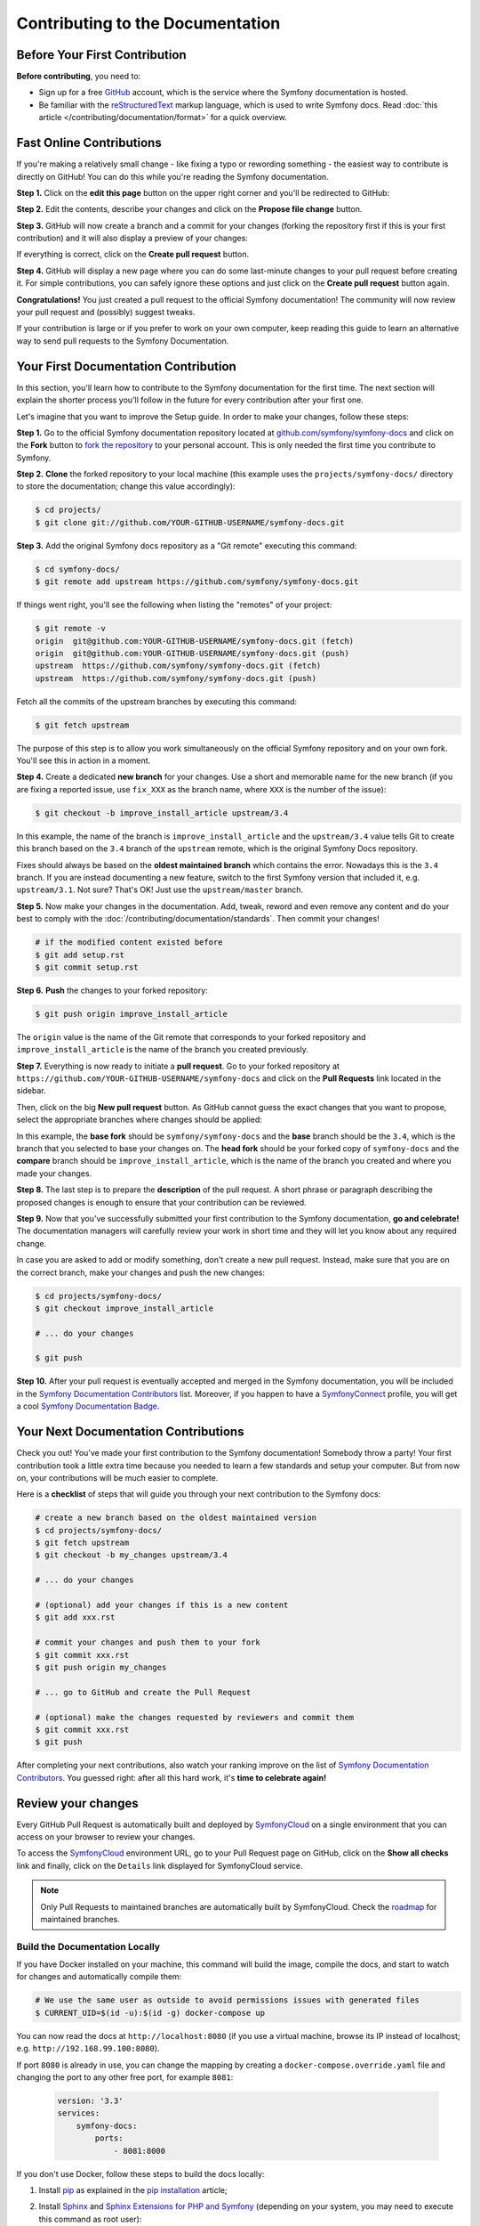Contributing to the Documentation
=================================

Before Your First Contribution
------------------------------

**Before contributing**, you need to:

* Sign up for a free `GitHub`_ account, which is the service where the Symfony
  documentation is hosted.
* Be familiar with the `reStructuredText`_ markup language, which is used to
  write Symfony docs. Read :doc:`this article </contributing/documentation/format>`
  for a quick overview.

.. _minor-changes-e-g-typos:

Fast Online Contributions
-------------------------

If you're making a relatively small change - like fixing a typo or rewording
something - the easiest way to contribute is directly on GitHub! You can do this
while you're reading the Symfony documentation.

**Step 1.** Click on the **edit this page** button on the upper right corner
and you'll be redirected to GitHub:

.. image:: /_images/contributing/docs-github-edit-page.png
   :align: center
   :class: with-browser

**Step 2.** Edit the contents, describe your changes and click on the
**Propose file change** button.

**Step 3.** GitHub will now create a branch and a commit for your changes
(forking the repository first if this is your first contribution) and it will
also display a preview of your changes:

.. image:: /_images/contributing/docs-github-create-pr.png
   :align: center
   :class: with-browser

If everything is correct, click on the **Create pull request** button.

**Step 4.** GitHub will display a new page where you can do some last-minute
changes to your pull request before creating it. For simple contributions, you
can safely ignore these options and just click on the **Create pull request**
button again.

**Congratulations!** You just created a pull request to the official Symfony
documentation! The community will now review your pull request and (possibly)
suggest tweaks.

If your contribution is large or if you prefer to work on your own computer,
keep reading this guide to learn an alternative way to send pull requests to the
Symfony Documentation.

Your First Documentation Contribution
-------------------------------------

In this section, you'll learn how to contribute to the Symfony documentation for
the first time. The next section will explain the shorter process you'll follow
in the future for every contribution after your first one.

Let's imagine that you want to improve the Setup guide. In order to make your
changes, follow these steps:

**Step 1.** Go to the official Symfony documentation repository located at
`github.com/symfony/symfony-docs`_ and click on the **Fork** button to
`fork the repository`_ to your personal account. This is only needed the first
time you contribute to Symfony.

**Step 2.** **Clone** the forked repository to your local machine (this example
uses the ``projects/symfony-docs/`` directory to store the documentation; change
this value accordingly):

.. code-block:: terminal

    $ cd projects/
    $ git clone git://github.com/YOUR-GITHUB-USERNAME/symfony-docs.git

**Step 3.** Add the original Symfony docs repository as a "Git remote" executing
this command:

.. code-block:: terminal

    $ cd symfony-docs/
    $ git remote add upstream https://github.com/symfony/symfony-docs.git

If things went right, you'll see the following when listing the "remotes" of
your project:

.. code-block:: terminal

    $ git remote -v
    origin  git@github.com:YOUR-GITHUB-USERNAME/symfony-docs.git (fetch)
    origin  git@github.com:YOUR-GITHUB-USERNAME/symfony-docs.git (push)
    upstream  https://github.com/symfony/symfony-docs.git (fetch)
    upstream  https://github.com/symfony/symfony-docs.git (push)

Fetch all the commits of the upstream branches by executing this command:

.. code-block:: terminal

    $ git fetch upstream

The purpose of this step is to allow you work simultaneously on the official
Symfony repository and on your own fork. You'll see this in action in a moment.

**Step 4.** Create a dedicated **new branch** for your changes. Use a short and
memorable name for the new branch (if you are fixing a reported issue, use
``fix_XXX`` as the branch name, where ``XXX`` is the number of the issue):

.. code-block:: terminal

    $ git checkout -b improve_install_article upstream/3.4

In this example, the name of the branch is ``improve_install_article`` and the
``upstream/3.4`` value tells Git to create this branch based on the ``3.4``
branch of the ``upstream`` remote, which is the original Symfony Docs repository.

Fixes should always be based on the **oldest maintained branch** which contains
the error. Nowadays this is the ``3.4`` branch. If you are instead documenting a
new feature, switch to the first Symfony version that included it, e.g.
``upstream/3.1``. Not sure? That's OK! Just use the ``upstream/master`` branch.

**Step 5.** Now make your changes in the documentation. Add, tweak, reword and
even remove any content and do your best to comply with the
:doc:`/contributing/documentation/standards`. Then commit your changes!

.. code-block:: terminal

    # if the modified content existed before
    $ git add setup.rst
    $ git commit setup.rst

**Step 6.** **Push** the changes to your forked repository:

.. code-block:: terminal

    $ git push origin improve_install_article

The ``origin`` value is the name of the Git remote that corresponds to your
forked repository and ``improve_install_article`` is the name of the branch you
created previously.

**Step 7.** Everything is now ready to initiate a **pull request**. Go to your
forked repository at ``https://github.com/YOUR-GITHUB-USERNAME/symfony-docs``
and click on the **Pull Requests** link located in the sidebar.

Then, click on the big **New pull request** button. As GitHub cannot guess the
exact changes that you want to propose, select the appropriate branches where
changes should be applied:

.. image:: /_images/contributing/docs-pull-request-change-base.png
   :align: center

In this example, the **base fork** should be ``symfony/symfony-docs`` and
the **base** branch should be the ``3.4``, which is the branch that you selected
to base your changes on. The **head fork** should be your forked copy
of ``symfony-docs`` and the **compare** branch should be ``improve_install_article``,
which is the name of the branch you created and where you made your changes.

.. _pull-request-format:

**Step 8.** The last step is to prepare the **description** of the pull request.
A short phrase or paragraph describing the proposed changes is enough to ensure
that your contribution can be reviewed.

**Step 9.** Now that you've successfully submitted your first contribution to
the Symfony documentation, **go and celebrate!**  The documentation managers
will carefully review your work in short time and they will let you know about
any required change.

In case you are asked to add or modify something, don't create a new pull
request. Instead, make sure that you are on the correct branch, make your
changes and push the new changes:

.. code-block:: terminal

    $ cd projects/symfony-docs/
    $ git checkout improve_install_article

    # ... do your changes

    $ git push

**Step 10.** After your pull request is eventually accepted and merged in the
Symfony documentation, you will be included in the `Symfony Documentation
Contributors`_ list. Moreover, if you happen to have a `SymfonyConnect`_
profile, you will get a cool `Symfony Documentation Badge`_.

Your Next Documentation Contributions
-------------------------------------

Check you out! You've made your first contribution to the Symfony documentation!
Somebody throw a party! Your first contribution took a little extra time because
you needed to learn a few standards and setup your computer. But from now on,
your contributions will be much easier to complete.

Here is a **checklist** of steps that will guide you through your next
contribution to the Symfony docs:

.. code-block:: terminal

    # create a new branch based on the oldest maintained version
    $ cd projects/symfony-docs/
    $ git fetch upstream
    $ git checkout -b my_changes upstream/3.4

    # ... do your changes

    # (optional) add your changes if this is a new content
    $ git add xxx.rst

    # commit your changes and push them to your fork
    $ git commit xxx.rst
    $ git push origin my_changes

    # ... go to GitHub and create the Pull Request

    # (optional) make the changes requested by reviewers and commit them
    $ git commit xxx.rst
    $ git push

After completing your next contributions, also watch your ranking improve on
the list of `Symfony Documentation Contributors`_. You guessed right: after all
this hard work, it's **time to celebrate again!**

Review your changes
-------------------

Every GitHub Pull Request is automatically built and deployed by
`SymfonyCloud`_ on a single environment that you can access on your browser to
review your changes.

.. image:: /_images/contributing/docs-pull-request-symfonycloud.png
   :align: center
   :alt:   SymfonyCloud Pull Request Deployment

To access the `SymfonyCloud`_ environment URL, go to your Pull Request page on
GitHub, click on the **Show all checks** link and finally, click on the
``Details`` link displayed for SymfonyCloud service.

.. note::

    Only Pull Requests to maintained branches are automatically built by
    SymfonyCloud. Check the `roadmap`_ for maintained branches.

Build the Documentation Locally
~~~~~~~~~~~~~~~~~~~~~~~~~~~~~~~

If you have Docker installed on your machine, this command will build
the image, compile the docs, and start to watch for changes and
automatically compile them:

.. code-block:: terminal

    # We use the same user as outside to avoid permissions issues with generated files
    $ CURRENT_UID=$(id -u):$(id -g) docker-compose up

You can now read the docs at ``http://localhost:8080`` (if you use a virtual
machine, browse its IP instead of localhost; e.g. ``http://192.168.99.100:8080``).

If port ``8080`` is already in use, you can change the mapping by creating a
``docker-compose.override.yaml`` file and changing the port to any other free port,
for example ``8081``:

    .. code-block:: yaml

        version: '3.3'
        services:
            symfony-docs:
                ports:
                    - 8081:8000

If you don't use Docker, follow these steps to build the docs locally:

#. Install `pip`_ as explained in the `pip installation`_ article;

#. Install `Sphinx`_ and `Sphinx Extensions for PHP and Symfony`_
   (depending on your system, you may need to execute this command as root user):

   .. code-block:: terminal

        $ pip install sphinx~=1.3.0 git+https://github.com/fabpot/sphinx-php.git

#. Run the following command to build the documentation in HTML format:

   .. code-block:: terminal

       $ cd _build/
       $ make html

The generated documentation is available in the ``_build/html`` directory.

Frequently Asked Questions
--------------------------

Why Do my Changes Take so Long to Be Reviewed and/or Merged?
~~~~~~~~~~~~~~~~~~~~~~~~~~~~~~~~~~~~~~~~~~~~~~~~~~~~~~~~~~~~

Please be patient. It can take up to several days before your pull request can
be fully reviewed. After merging the changes, it could take again several hours
before your changes appear on the Symfony website.

Why Should I Use the Oldest Maintained Branch Instead of the Master Branch?
~~~~~~~~~~~~~~~~~~~~~~~~~~~~~~~~~~~~~~~~~~~~~~~~~~~~~~~~~~~~~~~~~~~~~~~~~~~

Consistent with Symfony's source code, the documentation repository is split
into multiple branches, corresponding to the different versions of Symfony itself.
The ``master`` branch holds the documentation for the development branch of
the code.

Unless you're documenting a feature that was introduced after Symfony 3.4,
your changes should always be based on the ``3.4`` branch. Documentation managers
will use the necessary Git-magic to also apply your changes to all the active
branches of the documentation.

What If I Want to Submit my Work without Fully Finishing It?
~~~~~~~~~~~~~~~~~~~~~~~~~~~~~~~~~~~~~~~~~~~~~~~~~~~~~~~~~~~~

You can do it. But please use one of these two prefixes to let reviewers know
about the state of your work:

* ``[WIP]`` (Work in Progress) is used when you are not yet finished with your
  pull request, but you would like it to be reviewed. The pull request won't
  be merged until you say it is ready.

* ``[WCM]`` (Waiting Code Merge) is used when you're documenting a new feature
  or change that hasn't been accepted yet into the core code. The pull request
  will not be merged until it is merged in the core code (or closed if the
  change is rejected).

Would You Accept a Huge Pull Request with Lots of Changes?
~~~~~~~~~~~~~~~~~~~~~~~~~~~~~~~~~~~~~~~~~~~~~~~~~~~~~~~~~~

First, make sure that the changes are somewhat related. Otherwise, please create
separate pull requests. Anyway, before submitting a huge change, it's probably a
good idea to open an issue in the Symfony Documentation repository to ask the
managers if they agree with your proposed changes. Otherwise, they could refuse
your proposal after you put all that hard work into making the changes. We
definitely don't want you to waste your time!

.. _`github.com/symfony/symfony-docs`: https://github.com/symfony/symfony-docs
.. _`reStructuredText`: https://docutils.sourceforge.io/rst.html
.. _`GitHub`: https://github.com/
.. _`fork the repository`: https://help.github.com/github/getting-started-with-github/fork-a-repo
.. _`Symfony Documentation Contributors`: https://symfony.com/contributors/doc
.. _`SymfonyConnect`: https://connect.symfony.com/
.. _`Symfony Documentation Badge`: https://connect.symfony.com/badge/36/symfony-documentation-contributor
.. _`SymfonyCloud`: https://symfony.com/cloud
.. _`roadmap`: https://symfony.com/releases
.. _`pip`: https://pip.pypa.io/en/stable/
.. _`pip installation`: https://pip.pypa.io/en/stable/installing/
.. _`Sphinx`: https://www.sphinx-doc.org/
.. _`Sphinx Extensions for PHP and Symfony`: https://github.com/fabpot/sphinx-php
